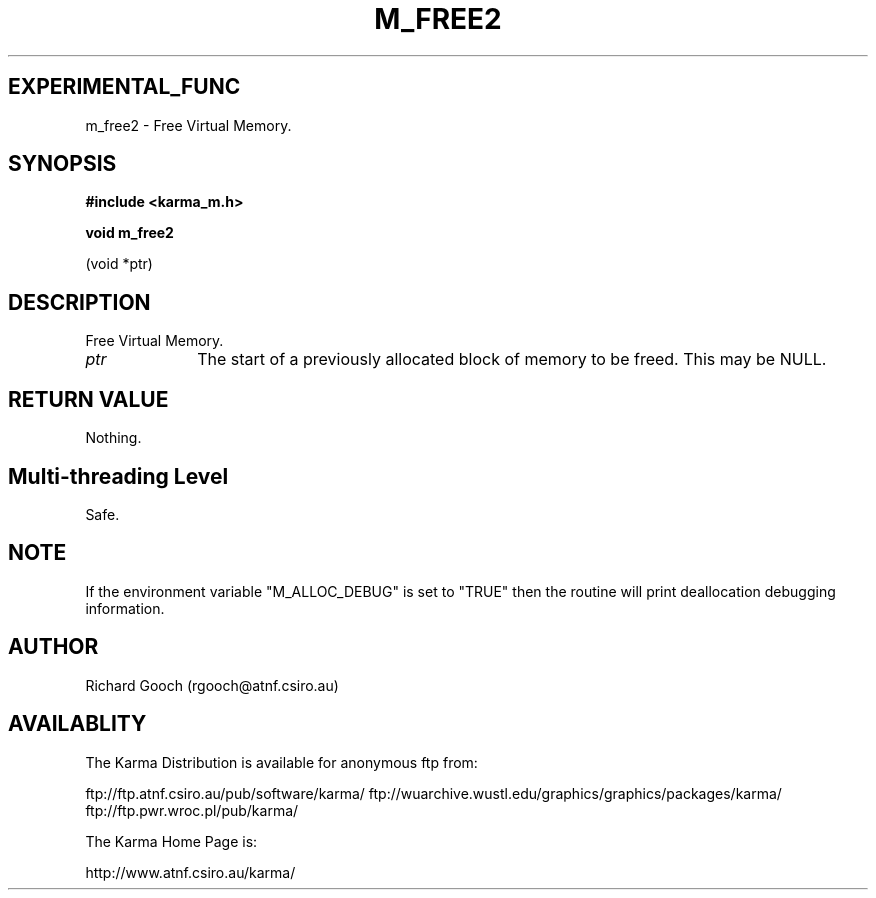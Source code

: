 .TH M_FREE2 3 "13 Nov 2005" "Karma Distribution"
.SH EXPERIMENTAL_FUNC
m_free2 \- Free Virtual Memory.
.SH SYNOPSIS
.B #include <karma_m.h>
.sp
.B void m_free2
.sp
(void *ptr)
.SH DESCRIPTION
Free Virtual Memory.
.IP \fIptr\fP 1i
The start of a previously allocated block of memory to be freed. This
may be NULL.
.SH RETURN VALUE
Nothing.
.SH Multi-threading Level
Safe.
.SH NOTE
If the environment variable "M_ALLOC_DEBUG" is set to "TRUE" then
the routine will print deallocation debugging information.
.sp
.SH AUTHOR
Richard Gooch (rgooch@atnf.csiro.au)
.SH AVAILABLITY
The Karma Distribution is available for anonymous ftp from:

ftp://ftp.atnf.csiro.au/pub/software/karma/
ftp://wuarchive.wustl.edu/graphics/graphics/packages/karma/
ftp://ftp.pwr.wroc.pl/pub/karma/

The Karma Home Page is:

http://www.atnf.csiro.au/karma/
